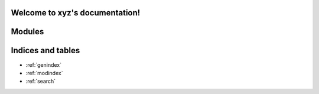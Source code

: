 .. xyz documentation master file, created by
   sphinx-quickstart on Sat Aug 12 02:20:13 2023.
   You can adapt this file completely to your liking, but it should at least
   contain the root `toctree` directive.

Welcome to xyz's documentation!
===============================

Modules
=======

.. autosummary:: modules
   :toctree: xyz

Indices and tables
==================

* :ref:`genindex`
* :ref:`modindex`
* :ref:`search`
